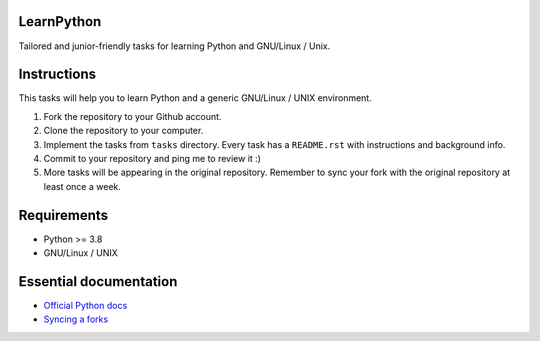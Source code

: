 LearnPython
===========

Tailored and junior-friendly tasks for learning Python and GNU/Linux / Unix.

Instructions
============

This tasks will help you to learn Python and a generic GNU/Linux / UNIX
environment.

1. Fork the repository to your Github account.
2. Clone the repository to your computer.
3. Implement the tasks from ``tasks`` directory. Every task has a
   ``README.rst`` with instructions and background info.
4. Commit to your repository and ping me to review it :)
5. More tasks will be appearing in the original repository.
   Remember to sync your fork with the original repository at least
   once a week.

Requirements
============

* Python >= 3.8
* GNU/Linux / UNIX

Essential documentation
=======================

* `Official Python docs <https://docs.python.org/3/index.html>`_
* `Syncing a forks <https://docs.github.com/en/github/collaborating-with-issues-and-pull-requests/syncing-a-fork>`_
